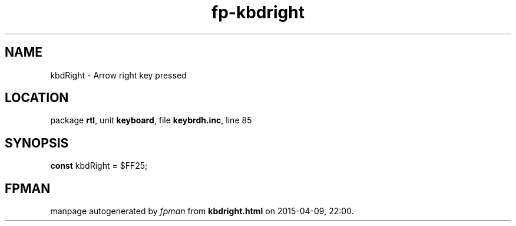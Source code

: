 .\" file autogenerated by fpman
.TH "fp-kbdright" 3 "2014-03-14" "fpman" "Free Pascal Programmer's Manual"
.SH NAME
kbdRight - Arrow right key pressed
.SH LOCATION
package \fBrtl\fR, unit \fBkeyboard\fR, file \fBkeybrdh.inc\fR, line 85
.SH SYNOPSIS
\fBconst\fR kbdRight = $FF25;

.SH FPMAN
manpage autogenerated by \fIfpman\fR from \fBkbdright.html\fR on 2015-04-09, 22:00.


